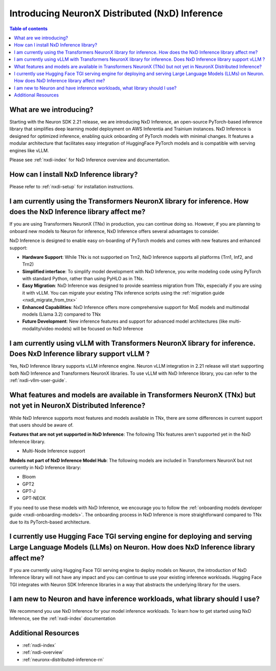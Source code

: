 .. _introduce-nxd-inference:

Introducing NeuronX Distributed (NxD) Inference
=================================================

.. contents:: Table of contents
   :local:
   :depth: 2



What are we introducing?
------------------------


Starting with the Neuron SDK 2.21 release, we are introducing NxD Inference, an open-source PyTorch-based inference library that simplifies deep learning model deployment on AWS Inferentia and Trainium instances. NxD Inference is designed for optimized inference, enabling quick onboarding of PyTorch models with minimal changes. It features a modular architecture that facilitates easy integration of HuggingFace PyTorch models and is compatible with serving engines like vLLM.

Please see :ref:`nxdi-index` for NxD Inference overview and documentation.


How can I install NxD Inference library?
-----------------------------------------
Please refer to :ref:`nxdi-setup` for installation instructions.


I am currently using the Transformers NeuronX library for inference. How does the NxD Inference library affect me?
--------------------------------------------------------------------------------------------------------------------

If you are using Transformers NeuronX (TNx) in production, you can continue doing so. However, if you are planning to onboard new models to Neuron for inference, NxD Inference offers several advantages to consider.

NxD Inference is designed to enable easy on-boarding of PyTorch models and comes with new features and enhanced support:

* **Hardware Support**: While TNx is not supported on Trn2, NxD Inference supports all platforms (Trn1, Inf2, and Trn2)
* **Simplified interface**: To simplify model development with NxD Inference, you write modeling code using PyTorch with standard Python, rather than using PyHLO as in TNx.
* **Easy Migration**: NxD Inference was designed to provide seamless migration from TNx, especially if you are using it with vLLM. You can migrate your existing TNx inference scripts using the :ref:`migration guide <nxdi_migrate_from_tnx>`
* **Enhanced Capabilities**: NxD Inference offers more comprehensive support for MoE models and multimodal models (Llama 3.2) compared to TNx
* **Future Development**: New inference features and support for advanced model architectures (like multi-modality/video models) will be focused on NxD Inference



I am currently using vLLM with Transformers NeuronX library for inference. Does NxD Inference library support vLLM ?
---------------------------------------------------------------------------------------------------------------------

Yes, NxD Inference library supports vLLM inference engine.  Neuron vLLM integration in 2.21 release will start supporting both NxD Inference and Transformers NeuronX libraries.  To use vLLM with NxD Inference library, you can refer to the :ref:`nxdi-vllm-user-guide`.



What features and models are available in Transformers NeuronX (TNx) but not yet in NeuronX Distributed Inference?
-------------------------------------------------------------------------------------------------------------------

While NxD Inference supports most features and models available in TNx, there are some differences in current support that users should be aware of.

**Features that are not yet supported in NxD Inference**: The following TNx features aren't supported yet in the NxD Inference library.

* Multi-Node Inference support


**Models not part of NxD Inference Model Hub**: The following models are included in Transformers NeuronX but not currently in NxD Inference library:

* Bloom
* GPT2
* GPT-J
* GPT-NEOX

If you need to use these models with NxD Inference, we encourage you to follow the :ref:`onboarding models developer guide <nxdi-onboarding-models>`. The onboarding process in NxD Inference is more straightforward compared to TNx due to its PyTorch-based architecture.


I currently use Hugging Face TGI serving engine for deploying and serving Large Language Models (LLMs) on Neuron. How does NxD Inference library affect me?
-----------------------------------------------------------------------------------------------------------------------------------------------------------

If you are currently using Hugging Face TGI serving engine to deploy models on Neuron, the introduction of NxD Inference library will not have any impact and you can continue to use your existing inference workloads. Hugging Face TGI integrates with Neuron SDK Inference libraries in a way that abstracts the underlying library for the users.



I am new to Neuron and have inference workloads, what library should I use?
----------------------------------------------------------------------------

We recommend you use NxD Inference for your model inference workloads. To learn how to get started using NxD Inference, see the :ref:`nxdi-index` documentation








Additional Resources
--------------------

* :ref:`nxdi-index`
* :ref:`nxdi-overview`
* :ref:`neuronx-distributed-inference-rn`

